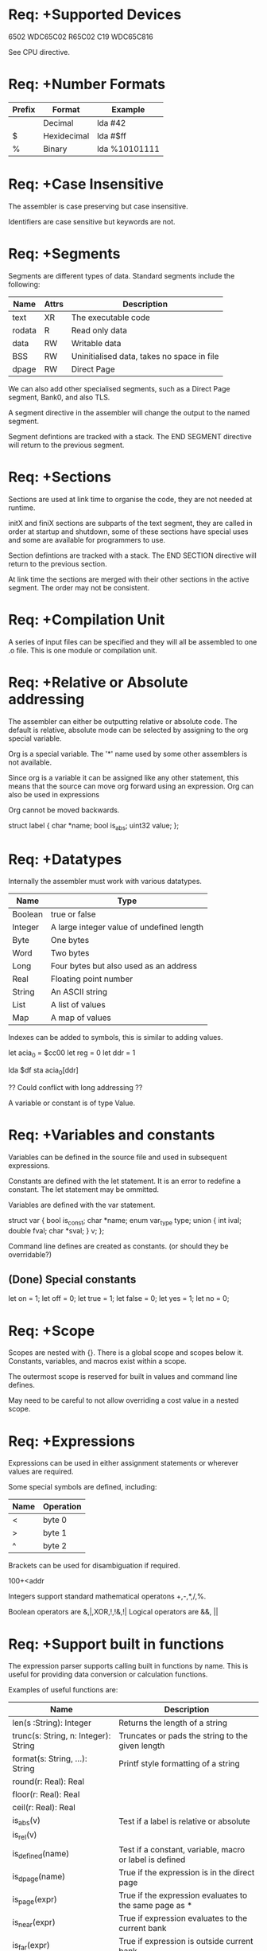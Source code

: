 * Req: +Supported Devices

6502
WDC65C02
R65C02
C19
WDC65C816

See CPU directive.

* Req: +Number Formats
| Prefix | Format      | Example       |
|--------+-------------+---------------|
|        | Decimal     | lda #42       |
| $      | Hexidecimal | lda #$ff      |
| %      | Binary      | lda %10101111 |

* Req: +Case Insensitive
The assembler is case preserving but case insensitive.

Identifiers are case sensitive but keywords are not.

* Req: +Segments
Segments are different types of data. Standard segments include the following:

| Name   | Attrs | Description                                |
|--------+-------+--------------------------------------------|
| text   | XR    | The executable code                        |
| rodata | R     | Read only data                             |
| data   | RW    | Writable data                              |
| BSS    | RW    | Uninitialised data, takes no space in file |
| dpage  | RW    | Direct Page                                |

We can also add other specialised segments, such as a Direct Page segment, Bank0, and also TLS.

A segment directive in the assembler will change the output to the named segment. 

Segment defintions are tracked with a stack. The END SEGMENT directive will return to the previous segment.

* Req: +Sections
Sections are used at link time to organise the code, they are not needed at runtime.

initX and finiX sections are subparts of the text segment, they are called in order at startup and shutdown, some of these sections have special uses and some are available for programmers to use.

Section defintions are tracked with a stack. The END SECTION directive will return to the previous section.

At link time the sections are merged with their other sections in the active segment. The order may not be consistent.

* Req: +Compilation Unit
A series of input files can be specified and they will all be assembled to one .o file. This is one module or compilation unit. 

* Req: +Relative or Absolute addressing
The assembler can either be outputting relative or absolute code. The default is relative, absolute mode can be selected by assigning to the org special variable.

Org is a special variable. The '*' name used by some other assemblers is not available.

Since org is a variable it can be assigned like any other statement, this means that the source can move org forward using an expression. Org can also be used in expressions

Org cannot be moved backwards.

struct label {
  char *name;
  bool is_abs;
  uint32 value;
};

* Req: +Datatypes
Internally the assembler must work with various datatypes. 

| Name    | Type                                      |
|---------+-------------------------------------------|
| Boolean | true or false                             |
| Integer | A large integer value of undefined length |
| Byte    | One bytes                                 |
| Word    | Two bytes                                 |
| Long    | Four bytes but also used as an address    |
| Real    | Floating point number                     |
| String  | An ASCII string                           |
| List    | A list of values                          |
| Map     | A map of values                           |

Indexes can be added to symbols, this is similar to adding values.

let acia_0 = $cc00
let reg = 0
let ddr = 1

lda $df
sta acia_0[ddr]

?? Could conflict with long addressing ??

A variable or constant is of type Value.

* Req: +Variables and constants
Variables can be defined in the source file and used in subsequent expressions. 

Constants are defined with the let statement. It is an error to redefine a constant. The let statement may be ommitted.

Variables are defined with the var statement.

struct var {
  bool is_const;
  char *name;
  enum var_type type;
  union {
    int ival;
    double fval;
    char *sval;
  } v;
};

Command line defines are created as constants. (or should they be overridable?)

** (Done) Special constants
let on = 1;
let off = 0;
let true = 1;
let false = 0;
let yes = 1;
let no = 0;

* Req: +Scope
Scopes are nested with {}. There is a global scope and scopes below it. Constants, variables, and macros exist within a scope.

The outermost scope is reserved for built in values and command line defines.

May need to be careful to not allow overriding a cost value in a nested scope.

* Req: +Expressions
Expressions can be used in either assignment statements or wherever values are required. 

Some special symbols are defined, including:
| Name | Operation |
|------+-----------|
| <    | byte 0    |
| >    | byte 1    |
| ^    | byte 2    |

Brackets can be used for disambiguation if required.

100+<addr

Integers support standard mathematical operatons +,-,*,/,%.

Boolean operators are &,|,XOR,!,!&,!|
Logical operators are &&, || 

* Req: +Support built in functions
The expression parser supports calling built in functions by name. This is useful for providing data conversion or calculation functions.

Examples of useful functions are:

| Name                                 | Description                                             |
|--------------------------------------+---------------------------------------------------------|
| len(s :String): Integer              | Returns the length of a string                          |
| trunc(s: String, n: Integer): String | Truncates or pads the string to the given length        |
| format(s: String, ...): String       | Printf style formatting of a string                     |
|--------------------------------------+---------------------------------------------------------|
| round(r: Real): Real                 |                                                         |
| floor(r: Real): Real                 |                                                         |
| ceil(r: Real): Real                  |                                                         |
|--------------------------------------+---------------------------------------------------------|
| is_abs(v)                            | Test if a label is relative or absolute                 |
| is_rel(v)                            |                                                         |
| is_defined(name)                     | Test if a constant, variable, macro or label is defined |
| is_dpage(name)                       | True if the expression is in the direct page            |
| is_page(expr)                        | True if the expression evaluates to the same page as *  |
| is_near(expr)                        | True if expression evaluates to the current bank        |
| is_far(expr)                         | True if expression is outside current bank              |
|--------------------------------------+---------------------------------------------------------|
| date(format)                         | Output date with selected format                        |
| bit7(flag)                           | Set bit 7 on for subsequent ASCII output                |
| mask(and,or,sub)                     | Masks the ASCII output                                  |
|                                      |                                                         |
  
* Req: -Linker map file
The linker is controllered by a link map file. This file can be specified on the linker command line. 

The ELF file already maps all sections into a segment, so the linker is not concerned with this.

addr:length segment...

For example:

000000:0000FF DirectPage
00F000:000FF0 text
00F000:000FF0 rodata
00FFF0:00000F vectors
010000:01FFFF data bss

For relocatable segments the - is used for the address. The length is still required and is used as a check that the maximum length is not exceeded.

------:01FFFF text

This defines a relocatable text section that has a maximum length of 128k.

* Req: +Dealing with banks
Segments can be larger than one bank, but sections must be less than the size of a bank. 

* Req: +Assembly flow statements
The following statements are available during assembly:

** if
if expr {
  [statement]+
} else if expr
  [statement]+
} else {
  [statement]+
}

** while
while expr {
  [statement]+
}

** repeat
repeat { 
  [statement]+
} until expr

** for
for (start ; cond ; loop) {
}

They follow the statement format while introducing some new keywords.

* Req: +Macros
Macros are recorded in the intermediate language as they are found in the source. 

Macros take precidence over directives and opcodes so can override them.

** Definition
label   macro p1, p2, p3 {
	statementList
	}

** Call
        label p1, p2, p3

** Labels
Macros concatenate labels using the @ charater. Expressions can be enclosed in <> characters and will be evaluated.

The # character at the end of a macro label appends a 4 digit suffix to the label to ensure it is unique.

* Req: +Command line options

as [options] -o [output file] [input files]

Options:

| Option            | Description                                                      |
|-------------------+------------------------------------------------------------------|
| -D [name[=value]] | Define global constant value                                     |
| -L [filename]     | Generate assembly listing,optionally specify the output filename |
| -I [path]         | Include directory                                                |
| -o [file]         | Specify output file                                              |
  
* Req: +Special variables

| Name     | Description                         |
|----------+-------------------------------------|
| __FILE__ | Current source file                 |
| __LINE__ | Line number                         |
| __65AS__ | Assembler version                   |
|----------+-------------------------------------|
| addr     | The current output address          |
| pc       | The current program counter address |
| longa    | Long A and Memory                   |
| longi    | Long Index                          |
| cpu      | The current processor               |
| pass     | The current pass                    |
| dbreg    | Data Bank Register                  |
| dpage    | Direct Page Register                |
| pbreg    | Program Bank Register               |

Setting pc also marks the current section/segment as absolute.

** cpu
Selects the processor instructions that are valid. Current values are:

| Name   | Description            |
|--------+------------------------|
| 6502   | NMOS 6502              |
| W65C02 | CMOS WDC 65C02         |
| R65C02 | Rockwell 65C02         |
| C19    | Rockwell C19 and later |
| 65816  | WDC 65C186             |

** dbreg
Specifies the current value for the Data Bank Register. If this value is set and a long absolute address matches the current Data Bank value then the address will be modified to use the absolute addressing mode.


        segment data
        org $010000
fpreg   block $00, 4

        segment text
        dbreg $01
        lda fpreg    ; fpreg is $010000 but assembler will shorten to lda $0000

** dpage
Tells the assembler the value of the Direct Page register. If this value is set and a statement generates an address that is in the direct page the addressing mode will be changed to use the direct page mode.

** longa on|off
Tell the assembler the length of A and memory operations.

Default is on.

** longi on|off
Tell the assembler the length of the index registers.

Default is on.

* Req: +Length modifiers
Opcodes can have a length modifier appended to select the addressing mode. These modifiers are:

| .b | byte   | 1 |                          |
| .d | direct | 1 | Direct Page addressing   |
| .w | word   | 2 |                          |
| .a | word   | 2 | Absolute addressing mode |
| .l | long   | 3 | Long addressing          |

This disambiguates the addressing mode of the instruction. If a length modifier is not selected then the shortest addressing mode is selected.

Note that this does not change the processor mode (the M and X bits) so the programmer still needs to be careful to ensure that the assembly matches this mode.

LONGA and LONGX directives set the default to either byte or word for their respective instructions.

* Req: +Immediate Language and data structures
An immediate language is used to 

enum ValueType {
  var,
  const,
  label
};

struct Scope {
}

struct Value {
  enum ValueType type;
  char *name;
  {
    int ival;
    double rval;
    char *sval;
  }
}

* Req: +Addressing Modes

** Immediate
Immediate, ImmediateByte, ImmediateWord

expression

ImmediateByte if LONGA/LONGI off or if .b suffix is present.
ImmediateWord if LONGA/LONGI on or if .w suffix is present.

** Absolute
Absolute, AbsoluteDirect, AbsoluteWord, AbsoluteLong

expression

The . modifiers can be used to select the addressing mode.

AbsoluteDirect lda.d forces DP mode
AbsoluteWord lda.a normal absolute bank address
AbsoluteLong lda.l long address

Also the DPAGE or DBREG variables can be checked to shorten the opcode.

** Accumulator
Accumulator

A

** Implied
Implied

** Indirect Indexed
IndirectIndexed, IndirectIndexedDirect, IndirectIndexedAbsolute, IndexedIndirectLong

(expression),Y
[expression],Y

The instruction length modifiers can be used to select the adressing mode. An alternative form is to use square brackets to select the long addressing mode. Alos the DPAGE and DBREG variables are consulted to select a shorter instruction.

** Indexed Indirect
IndexedIndirect, IndexedIndirectDirect, IndexedIndirectAbsolute, IndexedIndirectLong

(expression,X)
[expression,X)

** Indexed X
IndexedX, IndexedXDirect, IndexedXAbsolute, IndexedXLong

expression,X

** Indexed Y
IndexedY, IndexedYDirect, IndexedYAbsolute

expression,Y

** Program Counter Relative
ProgramCounterRelative, ProgramCounterRelativeShort, ProgramCounterRelativeLong

The .b and .w modifiers can be used to select the length.

** Indirect
Indirect, IndirectDirect, IndirectAbsolute, IndirectLong

(expression)
[expression]

** Stack
Special case of Implied

** Stack Relative
StackRelative

expression,expression
addr,s

** Stack Relative Indexed Indirect
StackRelativeIndexedIndirect

(addr,s),Y

** Block
Block

dst,src
#src,#dst

** Special Cases
PEA accepts either Absolute or Immediate.
PEI accepts either Relative, Absolute, or Immediate.




void param() {
  if (token == HASH) {
    next();
    value = expression();
    if (token == COMMA) {
      next();

    }
    return Immediate\value;
  } else if (token == A) {
    return Implied;
  } else if (token == SEP) {
    return Implied;
  } else if (token == LBRACKET) {
    
  } else {
    value = expression();
    return AbsoluteOrProgramCounterRelative\value;
  }
}


Param = Immediate | Absolute | Accumulator | Implied | IndirectIndexed | IndexedIndirect | IndexedX | IndexedY | Pro.
Immediate = "#" expression.
Absolute = expression
ProgramCounterRelative = expression .

Accumulator = "A" | .
Implied = .

IndirectIndexed = "(" expression ")" "," "Y" .
IndexedIndirect = "(" expression "," "X" ")" | "[" expression "," "X" "]" .
IndexedX = expression "," "X" .
IndexedY = expression "," "Y" .
Indirect = "(" expression ")" | "[" expression "]" .
StackRelative = expression "," "S" .
StackRelativeIndexedIndirect = "(" expression "," "S", ")" "," "Y" .
Block = {"#"} expression "," {"#"} expression .
ParamList = expression { "," expression } .

* Req: +Listing file
An assembly listing file can be generated for each run of the assembler. The scanner needs to collect a line at a time for the listing output.

Listing lines consist of the current address (3 bytes) then up to 5 output bytes then the source line. If the source line generates more than 5 bytes then subsequent bytes are continued on the next line or lines.

000000: 00 01 02 03 04   LDA #0000 ; A sample listing line

A memory map file can also be output, this lists the sizes of the sections and segments.

* Req: +Program Structure
The assembler is run by a main function which interprets the command line options and calls assembler functions. The assembler itself is a library which could be embedded in another application (such as the C compiler).

The assembler is reentrant, it uses a context object rather than global variables. This context is an opaque datatype, all interactions are through assembler library functions.

* Req: +Comments
Comments can be defined in multiple ways in the source file. Source lines are processed one at a time due to requirements for the listing file output.

 ; The rest of the line is a comment
 /* */ block comment, can be inline or span multiple lines. Can also be nested.
 // Single line comment
An * at the start of the line also starts a full line comment.

* Req: +Debugger
Symbols can be retained in the executable file for use by a debugger.
* Req: +Vector Declaration
Vectors can be declared with existing constructs:

    section Vectors
    org = $FFFE
    data.w nmi_vec, irq_vec, reset_vec

* Req: +Directives
** INCLUDE file
Include the referenced file. This will import the symbols in the file as well as process the file for instructions.

When searching for files the current directory and then the include path is searched.
** IMPORT file
Ensure that this file is only included once.

** INSERT file
Outputs the file as binary data in the current section and segment. Useful for including binary data.

When searching for files the include path is searched.

** ERROR text
Causes the assembly to quit, the message specified is sent to the error output.

var width = 45
if width > 40 { error "Width cannot be greater than 40" }
** ERRORIF expr, text
This is similar to error but the boolean expression is evaluated and if true then the text message is printed. This is more useful than using error alone as this only runs in the output pass.
** SECTION name block
Defines the name for the section for subsequent output. The name can be any value specified. Sections are used for organising the location of generated code in the final output.

** SEGMENT name,attrs block
Defines the current segment. If the name is a well known segment (text, rodata, data, BSS) then the attrs do not need to be specified. If the name is a new name then attributes need to be specified using the followng keys:

| Key | Description |
|-----+-------------|
| w   | Writable    |
| x   | Executable  |
| a   | Allocate    |

If the allocate flag is not specified then no data is output (but the size of the section is still calculated. This allows the assembler to output to sections for runtime only data such as BSS. This also is used for defining labels within a segment without defining values.

** FUNCTION
Defines a function. Currently does nothing but is useful for the debugger when we implement the C compiler. Also could be used in optimisations.

** equate
Sets a label to the specified address.

let ACIA_ADDR = $CC00

           INCLUDE "acia.h"

ACIA        = ACIA_ADDR
ACIA_IER1*  = ACIA[0]
ACIA_CR1*   = ACIA[1]
ACIA_FR1*   = ACIA[2]


  org = $C000
ACIA_IER1  DATA
** MESSAGE text, text, ...
Displays the message during the output pass of the assembly process. This is useful for showing which options were taken or for outputting reminders as part of the assembly process.

Backslash is used as the escape character.

Multiple values can be sent. Formatting is somewhat like C++ iostreams with modifier functions. The format modifiers are shared with the data directives.

| Modifier         | Description                    |
|------------------+--------------------------------|
| hex              |                                |
| dec              |                                |
| bin              |                                |
| digits(v)        |                                |
** MESSAGENOW
The same as message but displays the message in every pass of the assembler.

This can be useful for debugging.
** DATA, DATA.b, DATA.w, DATA.l, DATA.f, DATA.d
A comma seperated list of items. Output can be characters using single quotes, strings using double quotes or numbers. Labels and expressions may be used.

Functions can be used to modify the data.
keyword:     data.b 'p', 'r', 'i', 'n', bit7('t')

| data.b | byte   |
| data.w | word   |
| data.l | long   |
| data.f | float  |
| data.d | double |

** TEXT, TEXT.b, TEXT.0, TEXT.l
String data output. Includes some special characters:
\r  Return
\n  Newline
\0  0 byte
\t  Tab
\\  Backslash

|    |                                      |
|----+--------------------------------------|
|    | Literal ASCII text                   |
| .7 | Set bit 7 of last character          |
| .0 | Append \0 after text                 |
| .l | Add a length byte to start of string |

** FILL length, value
Stores length bytes of value. Value is optional, if ommitted then 0 is used.

A special variable i is available in the value, and functions can be used here.
fill 256, 127.5 + 127.5 * sin(toRadians(i*360/256))
fill 4, 'D', 'E', 'M', 'O'
fill.w 4, $FE00

The length modifiers can be used to specify the size of the value.

| .b  | byte     |
| .w  | word     |
| .l  | long     |
| .lh | low/high |

When low/high is specified then the label is annotated with .lo and .hi suffixes.

For segments without the allocate flag set (BSS) the block directive can be used to specify the size of the of the segment.

          segment bss
head      block 1
tail      block 1
buffer 

** GLOBAL
Exports the named symbol, making it available to other modules in the linker.

A shortcut for the global definition is a * as a suffix in the declaraton of the label.

Any unresolved labels are treated as external and must be resolved by the linker. There is no need to declare external variables.
** ALIGN
Used to move the org to an aligned value. This can be used to set a page boundary with ALIGN $100.

* Req: +Listing Control Directives
During pass 1 the assembler reads the first values of these settings and uses them for page 1 of the output.

** PL
Page Length. Default is 61.

** PW
Page Width. Default is 78.

** TOP
Number of blank lines at the top of the page. Default is 0.

** HEADING
The heading at the top of the page. The default value for this field is the filename.

** SUBHEADING

** PAGE
Outputs a form feed to move to the next page.

** LIST on|off
Turns the listing on or off. Default is off, but the -L command line option will turn the listing on.

** INCLIST on|off
List include files.

struct ListingInfo {
  uint8_t page_length;
  uint8_t page_width;
  uint8_t top;
  char *heading;
  char *subheading;
  bool list_on;
  bool inclist_on;
  bool pass1_on;
};

* Req: +Passes
Pass 1 scans the input and generates immediate code. Immediate code has references to labels rather than absolute addresses.
Pass 2 runs multiple times, resolving addresses for fixed code. The scan is continued until a scan does not result in code size reduction. 
Pass 0 writes out the final code.

There is a special variable called pass that can be used to see which pass is being executed.

(Need a way to force a longer address if required)

* Req: +Relocations

The assembler must output relocation records for relocatable code. The ELF linker format specifies a number of relocations.

* Req: +Limits

Strings are limited to 1024 characters. This could be a problem for includes.
Identifiers are limited to 16 characters.

* Req: (Future)Functions
Support defining functions. This is different from macros in that they are not expanded
but return a calculated value.

* Grammar

ToDo: Can we add .l, .h syntax to expression? Or is it better to stick with lo(expression) format?
ToDo: Directive lohi automatically divide arrays
ToDo: special variables from data

Message data.c "Welcome to the monitor"

lda #Message ; Loads the address of Message
lda #Message.length ; Loads the length of Message data
lda #Message.end ; Loads the address 1 past the end of message

lda Message[Message.length - 2] ; Loads the second last character of message
ToDo: String operations + *

Whitespace = {' '|'\r'|'\n'|'\t'}
EOL = '\r'['\n']|'\n'.
Comment = ';'...EOL | '//' ...EOL | '/*'...'*/'.
ident = letter {letter|digit|'_'}.
letter = 'A'..'Z' | 'a'..'z'.
digit = '0'..'9'.
StatementSep = ';' | EOL.

number  =  integer | real. 
integer  =  digit {digit} | "$" {hexDigit} | "%" {binaryDigit} | CharConstant. 
hexDigit  =  digit | "A" | "B" | "C" | "D" | "E" | "F". (and lower case)
binaryDigit  = "0" | "1".
real  =  digit {digit} "." {digit} [ScaleFactor]. 
ScaleFactor  =  ("E" | "D") ["+" | "-"] digit {digit}. 
CharConstant  =  '"' character '"'. 
string  =  '"' {character} '"'. 

block = '{' StatementSequence '}'

assignment = ([LET] | VAR) IdentDef '=' expression.
expression  =  SimpleExpression [relation SimpleExpression]. 
SimpleExpression  =  ["+"|"-"] term {AddOperator term}. 
term  =  factor {MulOperator factor}. 
factor  =  number | string | 
    ident [ActualParameters] | ident '[' expression ']' |
    "(" expression ")" | "~" factor | '!' factor
    '<' expression | '>' expression | '^' expression. 
ExpList  =  expression {"," expression}. 
ActualParameters  =  "(" [ExpList] ")". 
MulOperator  =  "*" | "/" | DIV | MOD | "&". 
AddOperator  =  "+" | "-" | '|'. 
relation  =  "==" | "!=" | "<" | "<=" | ">" | ">=" | '&&' | '||'. (order?)

StatementSequence  =  statement {StatementSep statement}. 
statement  =  [ assignment | MacroDefinition | Instruction 
    IfStatement | WhileStatement | RepeatStatement | LoopStatement ]. 

IfStatement  =  IF expression block
    {ELSE IF expression block} 
    [ELSE block]. 
WhileStatement  =  WHILE expression block.
RepeatStatement  =  REPEAT block UNTIL expression. 
LoopStatement  =  FOR '(' assignment ';' assignment ';' expression ')' block. 
MacroDeclaration  =  ident MACRO [FormalParameters] block.

IdentDef = ident ['*'] | '.' ident.
Instruction  =  [IdentDef] (Instr | Directive | MacroIdent) [ '.' ident ] InstrParameters.
InstrParameters  =  '#' expression |                     ; Immediate
                    expression |                         ; Absolute, ProgramCounterRelative
		    'A' |                                ; Accumulator
		    |                                    ; Implied, Stack
		    '(' expression ')' ',' 'Y' |
		    '[' expression ']' ',' 'Y' |         ; IndirectIndexed
		    '(' expression ',' 'X' ')' |
		    '[' expression ',' 'X' ']' |         ; IndexedIndirect
		    expression ',' 'X' |                 ; Indexed X
		    expression ',' 'Y' |                 ; Indexed Y
		    '(' expression ')' |           
		    '[' expression ']' |                 ; Indirect
		    expression ',' 'S' |                 ; StackRelative
		    '(' expression ',' 'S' ')' ',' 'Y' | ; StackRelativeIndexedIndirect
		    expression ',' expression | 
		    '#' expression ',' '#' expression |  ; Block
		    expression { "," expression } .      ; ParamList

* Tokens
StatementSep
Ident
Integer
Real
String
BlockStart
BlockEnd
Token
Equals =
Plus +
Minus -
LSq [
RSq ]
LBracket (
RBracket )
Tilde ~
Not !
And &&
Or ||
LT <
GT >
Caret ^
Comma ,
Asterisk *
FSlash /
DIV
MOD
Ampersand &
Or |
Equality ==
NotEquals !=
LEq <=
GEq >=
Period .
Hash #

* Keywords
LET
VAR
DIV
MOD
IF
ELSE
WHILE
REPEAT
UNTIL
FOR
MACRO
A
X
Y
S

INCLUDE
IMPORT
INSERT
ERROR
ERRORIF
SEGMENT
SECTION
FUNCTION
MESSAGE
MESSAGENOW
DATA
TEXT
FILL
GLOBAL
ALIGN
PL
PW
TOP
HEADING
SUBHEADING
PAGE
LIST
INCLIST

* ToDo

x Review and complete grammar
x Define and implement all symbols.
x Extract symbols from grammar and implement scanner
Implement Include
  x Simple include
  - <include>, search include paths
Run pass 1 and pass 2
Implement .o ELF file output

Implement Symbol Table.
x Implement parser

CaseStatement  =  CASE expression OF case {"|" case} 
    [ELSE StatementSequence] END. 
case  =  [CaseLabelList ":" StatementSequence]. 
CaseLabelList  =  CaseLabels {"," CaseLabels}. 
CaseLabels  =  ConstExpression [".." ConstExpression]. 

MacroDeclaration  =  MacroHeading ";" MacroBody ident. 
MacroHeading  =  MACRO ["*"] identdef [FormalParameters]. 
FormalParameters  =  "(" [FPSection {";" FPSection}] ")". 
FPSection  =  [VAR] ident {"," ident} ":" FormalType. 
FormalType  =  {ARRAY OF} (qualident | ProcedureType). 
MacroBody  =  DeclarationSequence [BEGIN StatementSequence] END. 


** Unimplemented KickAss Features
Comments after mnemonics
Multi labels
pseudopc (assembling at different location to execution)
lohi fill
Only ASCII encoding is supported
* Runtime
env**
arg**
pb
db
dp

* Syscall
COP
longa and longi on
X contains syscall number
Y contains parameter block address (using DB)
A is used for return value

The kernel has it's own stack

COP Vector points to:
JML KernelEntry


KernelEntry:    ; In kernel bank

TSX
JML (
<Restore Stack>
RTI

; Save User SP
  TSA
  LDX #KernelStack
  TXS
  PHA

...

  PLX
  TXS
  RTI

* Structure
as.c - main code, command line interpreter, passes
as.h - globals, structure definitions
?state.c - state related functions
scanner.c - tokenizer
parser.c - parser
codegen.c - initial generator
buffered_file.c - buffered file reader
memory.c - memory management
value.c - value type and functions
* ToDo
Does not allow input from stdin


([LET] | VAR) IdentDef sBECOMES
IdentDef kMACRO ...
[IdentDef] kINSTR ...
kIF
kWHILE
kREPEAT
kFOR

kLET 
kVAR
IdentDef 
  sBECOMES -> assignment
  kMACRO -> macro
  kINSTR -> instr
  StateSep -> label
kIF
kWHILE
kREPEAT
kFOR
